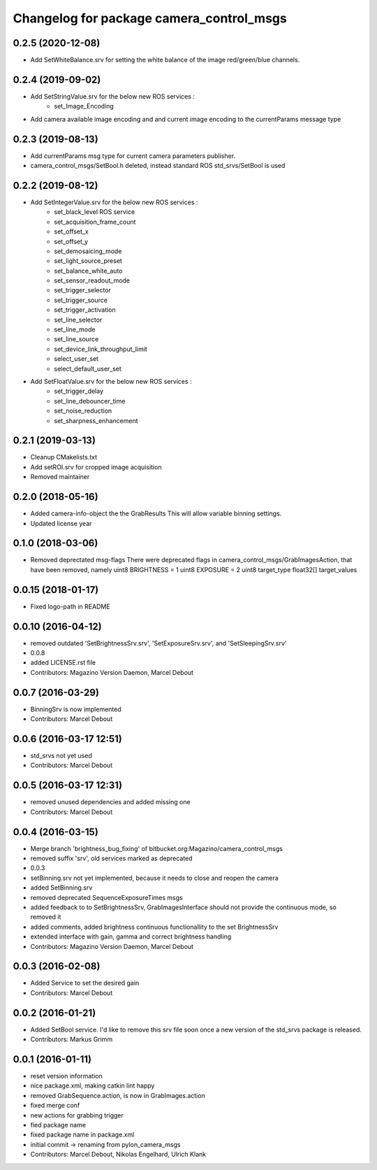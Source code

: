 ^^^^^^^^^^^^^^^^^^^^^^^^^^^^^^^^^^^^^^^^^
Changelog for package camera_control_msgs
^^^^^^^^^^^^^^^^^^^^^^^^^^^^^^^^^^^^^^^^^

0.2.5 (2020-12-08)
------------------
* Add SetWhiteBalance.srv for setting the white balance of the image red/green/blue channels.

0.2.4 (2019-09-02)
------------------
* Add SetStringValue.srv for the below new ROS services :
	- set_Image_Encoding
* Add camera available image encoding and and current image encoding to the currentParams message type

0.2.3 (2019-08-13)
------------------
* Add currentParams msg type for current camera parameters publisher.
* camera_control_msgs/SetBool.h deleted, instead standard ROS std_srvs/SetBool is used

0.2.2 (2019-08-12)
------------------
* Add SetIntegerValue.srv for the below new ROS services :
	- set_black_level ROS service
	- set_acquisition_frame_count
	- set_offset_x
	- set_offset_y
	- set_demosaicing_mode
	- set_light_source_preset
	- set_balance_white_auto
	- set_sensor_readout_mode
	- set_trigger_selector
	- set_trigger_source
	- set_trigger_activation
	- set_line_selector
	- set_line_mode
	- set_line_source
	- set_device_link_throughput_limit
	- select_user_set
	- select_default_user_set
	
* Add SetFloatValue.srv for the below new ROS services :
	- set_trigger_delay
	- set_line_debouncer_time
	- set_noise_reduction
	- set_sharpness_enhancement

0.2.1 (2019-03-13)
------------------
* Cleanup CMakelists.txt
* Add setROI.srv for cropped image acquisition
* Removed maintainer

0.2.0 (2018-05-16)
------------------
* Added camera-info-object the the GrabResults
  This will allow variable binning settings.
* Updated license year

0.1.0 (2018-03-06)
------------------
* Removed deprectated msg-flags
  There were deprecated flags in camera_control_msgs/GrabImagesAction,
  that have been removed, namely
  uint8 BRIGHTNESS = 1
  uint8 EXPOSURE = 2
  uint8 target_type
  float32[] target_values

0.0.15 (2018-01-17)
-------------------
* Fixed logo-path in README

0.0.10 (2016-04-12)
-------------------
* removed outdated 'SetBrightnessSrv.srv', 'SetExposureSrv.srv', and 'SetSleepingSrv.srv'
* 0.0.8
* added LICENSE.rst file
* Contributors: Magazino Version Daemon, Marcel Debout

0.0.7 (2016-03-29)
------------------
* BinningSrv is now implemented
* Contributors: Marcel Debout

0.0.6 (2016-03-17 12:51)
------------------------
* std_srvs not yet used
* Contributors: Marcel Debout

0.0.5 (2016-03-17 12:31)
------------------------
* removed unused dependencies and added missing one
* Contributors: Marcel Debout

0.0.4 (2016-03-15)
------------------
* Merge branch 'brightness_bug_fixing' of bitbucket.org:Magazino/camera_control_msgs
* removed suffix 'srv', old services marked as deprecated
* 0.0.3
* setBinning.srv not yet implemented, because it needs to close and reopen the camera
* added SetBinning.srv
* removed deprecated SequenceExposureTimes msgs
* added feedback to to SetBrightnessSrv, GrabImagesInterface should not provide the continuous mode, so removed it
* added comments, added brightness continuous functionallity to the set BrightnessSrv
* extended interface with gain, gamma and correct brightness handling
* Contributors: Magazino Version Daemon, Marcel Debout

0.0.3 (2016-02-08)
------------------
* Added Service to set the desired gain
* Contributors: Marcel Debout

0.0.2 (2016-01-21)
------------------
* Added SetBool service.
  I'd like to remove this srv file soon once a new version of the std_srvs
  package is released.
* Contributors: Markus Grimm

0.0.1 (2016-01-11)
------------------
* reset version information
* nice package.xml, making catkin lint happy
* removed GrabSequence.action, is now in GrabImages.action
* fixed merge conf
* new actions for grabbing trigger
* fied package name
* fixed package name in package.xml
* initial commit -> renaming from pylon_camera_msgs
* Contributors: Marcel Debout, Nikolas Engelhard, Ulrich Klank
